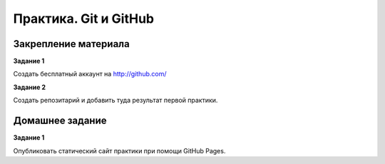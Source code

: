 **********************
Практика. Git и GitHub
**********************

Закрепление материала
=====================
**Задание 1**

Создать бесплатный аккаунт на `<http://github.com/>`_

**Задание 2**

Создать репозитарий и добавить туда результат первой практики.

Домашнее задание
================

**Задание 1**

Опубликовать статический сайт практики при помощи GitHub Pages.
